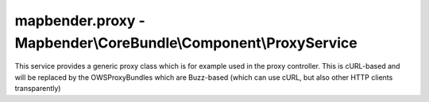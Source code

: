 .. _mapbenderproxy:

mapbender.proxy - Mapbender\\CoreBundle\\Component\\ProxyService
################################################################

This service provides a generic proxy class which is for example
used in the proxy controller. This is cURL-based and will be replaced
by the OWSProxyBundles which are Buzz-based (which can use cURL, but
also other HTTP clients transparently)
